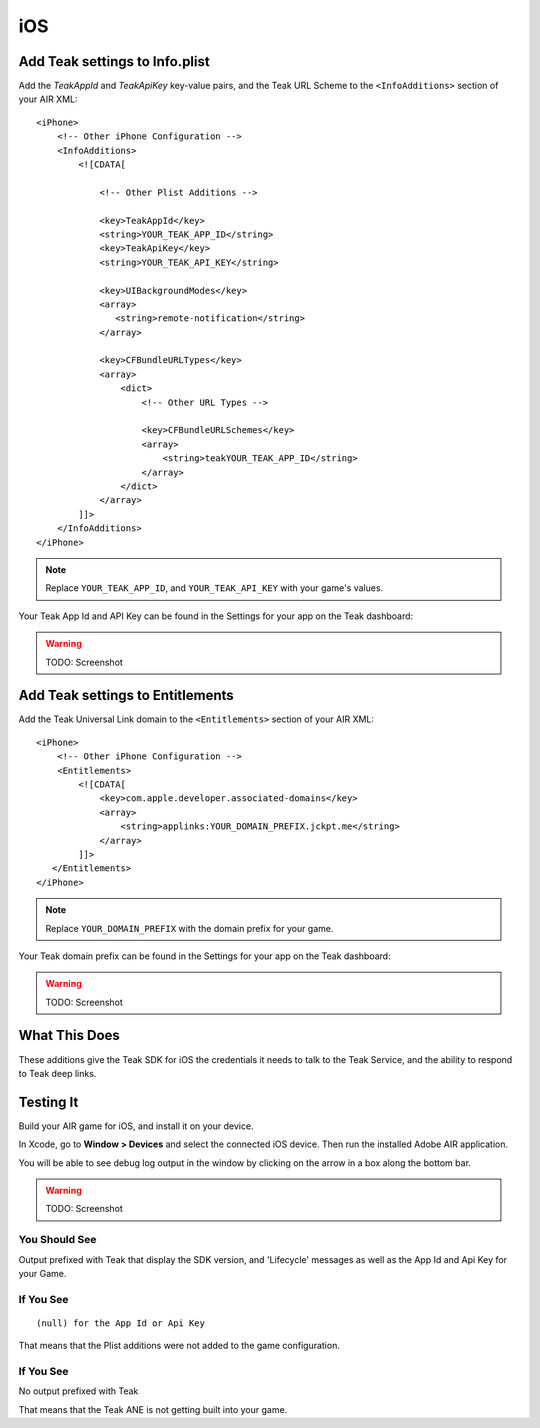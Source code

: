 iOS
===
.. highlight:: xml

Add Teak settings to Info.plist
-------------------------------

Add the *TeakAppId* and *TeakApiKey* key-value pairs, and the Teak URL Scheme to the ``<InfoAdditions>`` section of your AIR XML::

    <iPhone>
        <!-- Other iPhone Configuration -->
        <InfoAdditions>
            <![CDATA[

                <!-- Other Plist Additions -->

                <key>TeakAppId</key>
                <string>YOUR_TEAK_APP_ID</string>
                <key>TeakApiKey</key>
                <string>YOUR_TEAK_API_KEY</string>

                <key>UIBackgroundModes</key>
                <array>
                   <string>remote-notification</string>
                </array>

                <key>CFBundleURLTypes</key>
                <array>
                    <dict>
                        <!-- Other URL Types -->

                        <key>CFBundleURLSchemes</key>
                        <array>
                            <string>teakYOUR_TEAK_APP_ID</string>
                        </array>
                    </dict>
                </array>
            ]]>
        </InfoAdditions>
    </iPhone>

.. note:: Replace ``YOUR_TEAK_APP_ID``, and ``YOUR_TEAK_API_KEY`` with your game's values.

Your Teak App Id and API Key can be found in the Settings for your app on the Teak dashboard:

.. warning:: TODO: Screenshot

Add Teak settings to Entitlements
---------------------------------
Add the Teak Universal Link domain to the ``<Entitlements>`` section of your AIR XML::

    <iPhone>
        <!-- Other iPhone Configuration -->
        <Entitlements>
            <![CDATA[
                <key>com.apple.developer.associated-domains</key>
                <array>
                    <string>applinks:YOUR_DOMAIN_PREFIX.jckpt.me</string>
                </array>
            ]]>
       </Entitlements>
    </iPhone>

.. note:: Replace ``YOUR_DOMAIN_PREFIX`` with the domain prefix for your game.

Your Teak domain prefix can be found in the Settings for your app on the Teak dashboard:

.. warning:: TODO: Screenshot

What This Does
--------------
These additions give the Teak SDK for iOS the credentials it needs to talk to the Teak Service, and the ability to respond to Teak deep links.

Testing It
----------
Build your AIR game for iOS, and install it on your device.

In Xcode, go to **Window > Devices** and select the connected iOS device. Then run the installed Adobe AIR application.

You will be able to see debug log output in the window by clicking on the arrow in a box along the bottom bar.

.. warning:: TODO: Screenshot

You Should See
^^^^^^^^^^^^^^
Output prefixed with Teak that display the SDK version, and 'Lifecycle' messages as well as the App Id and Api Key for your Game.

If You See
^^^^^^^^^^
::

    (null) for the App Id or Api Key

That means that the Plist additions were not added to the game configuration.

If You See
^^^^^^^^^^
No output prefixed with Teak

That means that the Teak ANE is not getting built into your game.


